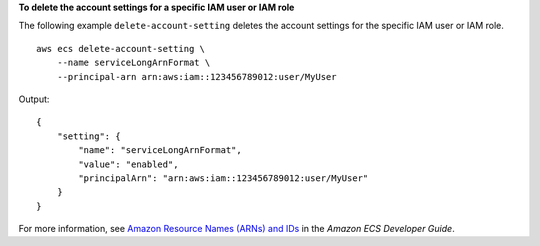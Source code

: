 **To delete the account settings for a specific IAM user or IAM role**

The following example ``delete-account-setting`` deletes the account settings for the specific IAM user or IAM role. ::

    aws ecs delete-account-setting \
        --name serviceLongArnFormat \
        --principal-arn arn:aws:iam::123456789012:user/MyUser

Output::

    {
        "setting": {
            "name": "serviceLongArnFormat",
            "value": "enabled",
            "principalArn": "arn:aws:iam::123456789012:user/MyUser"
        }
    }

For more information, see `Amazon Resource Names (ARNs) and IDs <https://docs.aws.amazon.com/AmazonECS/latest/developerguide/ecs-resource-ids.html>`_ in the *Amazon ECS Developer Guide*.